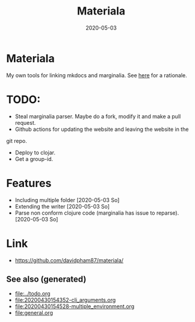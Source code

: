 #+TITLE: Materiala
#+OPTIONS: toc:nil
#+ROAM_TAGS: docs clj-docs clj-tool build
#+ROAM_ALIAS: docs clj-docs clj-tool build
#+DATE: 2020-05-03

* Materiala

My own tools for linking mkdocs and marginalia. See [[https://github.com/davidpham87/materiala/blob/master/doc/index.md][here]] for a rationale.

* TODO:
  - Steal marginalia parser. Maybe do a fork, modify it and make a pull request.
  - Github actions for updating the website and leaving the website in the
  git repo.
  - Deploy to clojar.
  - Get a group-id.


* Features
  - Including multiple folder [2020-05-03 So]
  - Extending the writer [2020-05-03 So]
  - Parse non conform clojure code (marginalia has issue to reparse). [2020-05-03 So]

* Link

- https://github.com/davidpham87/materiala/


** See also (generated)

   - [[file:../todo.org]]
   - [[file:20200430154352-cli_arguments.org]]
   - [[file:20200430154528-multiple_environment.org]]
   - [[file:general.org]]

